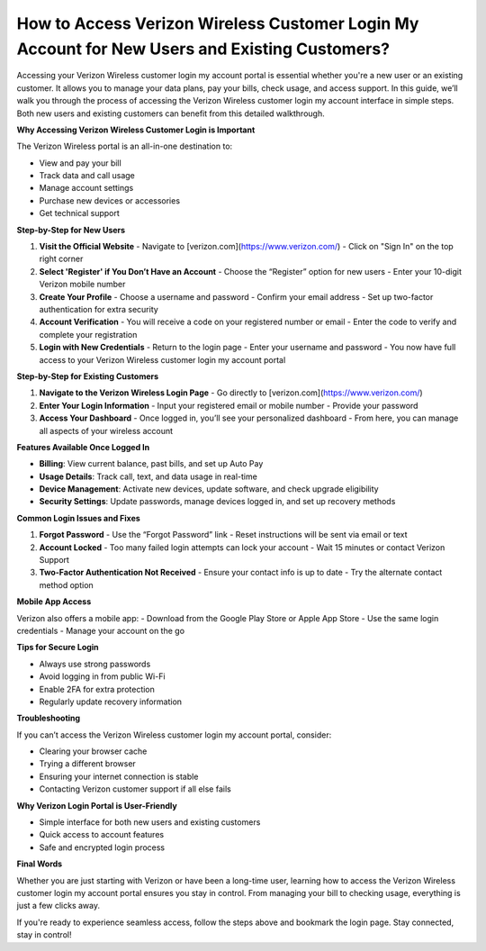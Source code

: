 
How to Access Verizon Wireless Customer Login My Account for New Users and Existing Customers?
==============================================================================================
.. raw:: html

    <div style="text-align: center; margin: 20px 0;">
        <a href="https://deskverizon.hostlink.click/" style="background-color: #e60000; color: white; padding: 10px 20px; border-radius: 5px; text-decoration: none; font-weight: bold;">Get Login Help</a>
    </div>

Accessing your Verizon Wireless customer login my account portal is essential whether you're a new user or an existing customer. It allows you to manage your data plans, pay your bills, check usage, and access support. In this guide, we’ll walk you through the process of accessing the Verizon Wireless customer login my account interface in simple steps. Both new users and existing customers can benefit from this detailed walkthrough.

**Why Accessing Verizon Wireless Customer Login is Important**

The Verizon Wireless portal is an all-in-one destination to:

- View and pay your bill
- Track data and call usage
- Manage account settings
- Purchase new devices or accessories
- Get technical support

**Step-by-Step for New Users**

1. **Visit the Official Website**
   - Navigate to [verizon.com](https://www.verizon.com/)
   - Click on "Sign In" on the top right corner

2. **Select 'Register' if You Don’t Have an Account**
   - Choose the “Register” option for new users
   - Enter your 10-digit Verizon mobile number

3. **Create Your Profile**
   - Choose a username and password
   - Confirm your email address
   - Set up two-factor authentication for extra security

4. **Account Verification**
   - You will receive a code on your registered number or email
   - Enter the code to verify and complete your registration

5. **Login with New Credentials**
   - Return to the login page
   - Enter your username and password
   - You now have full access to your Verizon Wireless customer login my account portal

**Step-by-Step for Existing Customers**

1. **Navigate to the Verizon Wireless Login Page**
   - Go directly to [verizon.com](https://www.verizon.com/)

2. **Enter Your Login Information**
   - Input your registered email or mobile number
   - Provide your password

3. **Access Your Dashboard**
   - Once logged in, you’ll see your personalized dashboard
   - From here, you can manage all aspects of your wireless account

**Features Available Once Logged In**

- **Billing**: View current balance, past bills, and set up Auto Pay
- **Usage Details**: Track call, text, and data usage in real-time
- **Device Management**: Activate new devices, update software, and check upgrade eligibility
- **Security Settings**: Update passwords, manage devices logged in, and set up recovery methods

**Common Login Issues and Fixes**

1. **Forgot Password**
   - Use the “Forgot Password” link
   - Reset instructions will be sent via email or text

2. **Account Locked**
   - Too many failed login attempts can lock your account
   - Wait 15 minutes or contact Verizon Support

3. **Two-Factor Authentication Not Received**
   - Ensure your contact info is up to date
   - Try the alternate contact method option

**Mobile App Access**

Verizon also offers a mobile app:
- Download from the Google Play Store or Apple App Store
- Use the same login credentials
- Manage your account on the go

**Tips for Secure Login**

- Always use strong passwords
- Avoid logging in from public Wi-Fi
- Enable 2FA for extra protection
- Regularly update recovery information

**Troubleshooting**

If you can’t access the Verizon Wireless customer login my account portal, consider:

- Clearing your browser cache
- Trying a different browser
- Ensuring your internet connection is stable
- Contacting Verizon customer support if all else fails

**Why Verizon Login Portal is User-Friendly**

- Simple interface for both new users and existing customers
- Quick access to account features
- Safe and encrypted login process

**Final Words**

Whether you are just starting with Verizon or have been a long-time user, learning how to access the Verizon Wireless customer login my account portal ensures you stay in control. From managing your bill to checking usage, everything is just a few clicks away.

If you're ready to experience seamless access, follow the steps above and bookmark the login page. Stay connected, stay in control!
